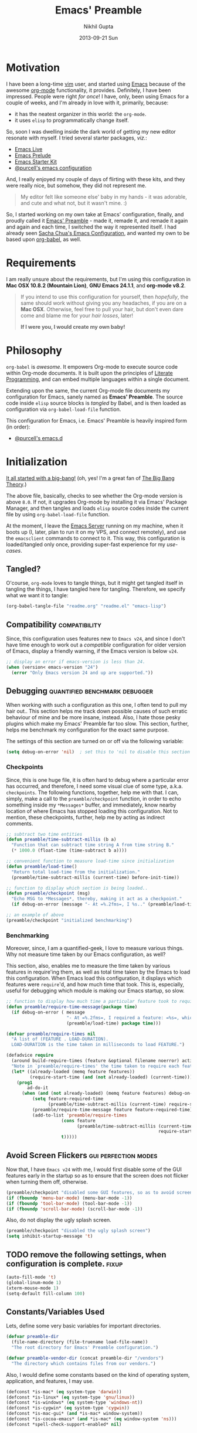#+TITLE: Emacs' Preamble
#+AUTHOR: Nikhil Gupta
#+EMAIL: me@nikhgupta.com
#+DATE: 2013-09-21 Sun
#+DESCRIPTION: Emacs' Preamble: Configuration for Emacs in a literal-programming (self-documenting) style.
#+KEYWORDS:    org babel emacs configuration
#+OPTIONS:     toc:3 todo:t html-style:nil
#+INFOJS_OPT: view:nil toc:nil ltoc:t mouse:underline buttons:0 path:http://orgmode.org/org-info.js
#+EXPORT_SELECT_TAGS: export
#+EXPORT_EXCLUDE_TAGS: noexport notangle
#+LINK_UP:
#+Link_HOME:
#+HTML_HEAD: <link rel="stylesheet" href="http://www.cs.berkeley.edu/~prmohan/emacs/highlight/styles/dark.css" />
#+HTML_HEAD: <script type="text/javascript" src="http://www.cs.berkeley.edu/~prmohan/emacs/highlight/highlight.pack.js"></script>
#+STARTUP: hideblocks

* Motivation
  I have been a long-time [[http://www.vim.org][vim]] user, and started using [[http://gnu.org/s/emacs][Emacs]] because of the awesome [[http://orgmode.org][org-mode]]
  functionality, it provides. Definitely, I have been impressed. People were right /for once/! I
  have, only, been using Emacs for a couple of weeks, and I'm already in love with it, primarily,
  because:
  - it has the neatest organizer in this world: the =org-mode=.
  - it uses =elisp= to programmatically change itself.

  So, soon I was dwelling inside the dark world of getting my new editor resonate with myself. I
  tried several starter packages, /viz./:
  - [[http://github.com/overtone/emacs-live][Emacs Live]]
  - [[http://github.com/bbatsov/prelude][Emacs Prelude]]
  - [[http://eschulte.github.io/emacs24-starter-kit/][Emacs Starter Kit]]
  - [[http://github.com/purcell/emacs.d][@purcell's emacs configuration]]

  And, I really enjoyed my couple of days of flirting with these kits, and they were really nice,
  but somehow, they did not represent me.

  #+BEGIN_QUOTE
  My editor felt like someone else' baby in my hands - it was adorable, and cute and what not, but
  it wasn't mine. :)
  #+END_QUOTE

  So, I started working on my own take at Emacs' configuration, finally, and proudly called it
  [[http://github.com/nikhgupta/preamble][Emacs' Preamble]] - made it, remade it, and remade it again and again and each time, I switched the
  way it represented itself. I had already seen [[http://dl.dropboxusercontent.com/u/3968124/sacha-emacs.html][Sacha Chua's Emacs Configuration]], and wanted my own
  to be based upon [[http://orgmode.org/worg/org-contrib/babel/][org-babel]], as well.

* Requirements
  I am really unsure about the requirements, but I'm using this configuration in *Mac OSX 10.8.2
  (Mountain Lion)*, *GNU Emacs 24.1.1*, and *org-mode v8.2*.

  #+BEGIN_QUOTE
  If you intend to use this configuration for yourself, then /hopefully/, the same should work
  without giving you any headaches, if you are on a *Mac OSX*. Otherwise, feel free to pull your
  hair, but don't even dare come and blame me for your /hair losses/, later!

  *If I were you, I would create my own baby!*
  #+END_QUOTE

* Philosophy
  =org-babel= is /awesome/. It empowers Org-mode to execute source code within Org-mode
  documents. It is built upon the principles of [[http://en.wikipedia.org/wiki/Literate_programming][Literate Programming]], and can embed multiple
  languages within a single document.

  Extending upon the same, the current Org-mode file documents my configuration for Emacs, sanely
  named as *Emacs' Preamble*. The source code inside =elisp= source blocks is /tangled/ by Babel,
  and is then loaded as configuration via =org-babel-load-file= function.

  This configuration for Emacs, i.e. Emacs' Preamble is heavily inspired form (in order):
  - [[https://github.com/purcell/emacs.d][@purcell's emacs.d]]

* Initialization
  [[file:init.el][It all started with a big-bang!]]
  (oh, yes! I'm a great fan of [[http://en.wikipedia.org/wiki/The_Big_Bang_Theory][The Big Bang Theory]].)

  The above file, basically, checks to see whether the Org-mode version is above =8.0=. If not, it
  upgrades Org-mode by installing it via Emacs' Package Manager, and then tangles and loads =elisp=
  source codes inside the current file by using =org-babel-load-file= function.

  At the moment, I leave the [[http://www.gnu.org/software/emacs/manual/html_node/emacs/Emacs-Server.html][Emacs Server]] running on my machine, when it boots up (I, later, plan to
  run it on my VPS, and connect remotely), and use the =emacsclient= commands to connect to it. This
  way, this configuration is loaded/tangled only once, providing super-fast experience for my
  /use-cases/.

** Tangled?
   O'course, =org-mode= loves to tangle things, but it might get tangled itself in tangling the
   things, I have tangled here for tangling. Therefore, we specify what we want it to tangle:
   #+BEGIN_SRC emacs-lisp
     (org-babel-tangle-file "readme.org" "readme.el" "emacs-lisp")
   #+END_SRC
** Compatibility                                              :compatibility:
   Since, this configuration uses features new to =Emacs v24=, and since I don't have time enough to
   work out a /compatible/ configuration for older version of Emacs, display a friendly warning, if
   the Emacs version is below =v24=.

   #+BEGIN_SRC emacs-lisp
     ;; display an error if emacs-version is less than 24.
     (when (version< emacs-version "24")
       (error "Only Emacs version 24 and up are supported."))
   #+END_SRC

** Debugging                                  :quantified:benchmark:debugger:
   When working with such a configuration as this one, I often tend to pull my hair out.. This
   section helps me track down possible causes of such erratic behaviour of mine and be more
   insane, instead. Also, I hate those pesky plugins which make my Emacs' Preamble far too
   slow. This section, further, helps me benchmark my configuration for the exact same purpose.

   The settings of this section are turned on or off via the following variable:

   #+BEGIN_SRC emacs-lisp
     (setq debug-on-error 'nil)  ; set this to 'nil to disable this section
   #+END_SRC

*** Checkpoints
    Since, this is one huge file, it is often hard to debug where a particular error has occurred,
    and therefore, I need some visual clue of some type, a.k.a. =checkpoints=. The following
    functions, together, help me with that. I can, simply, make a call to the =preamble/checkpoint=
    function, in order to echo something inside my =*Messages*= buffer, and immediately, know nearby
    location of where Emacs has stopped loading this configuration. Not to mention, these
    checkpoints, further, help me by acting as indirect comments.

    #+BEGIN_SRC emacs-lisp
      ;; subtract two time entities
      (defun preamble/time-subtract-millis (b a)
        "Function that can subtract time string A from time string B."
        (* 1000.0 (float-time (time-subtract b a))))

      ;; convenient function to measure load-time since initialization
      (defun preamble/load-time()
        "Return total load-time from the initialization."
        (preamble/time-subtract-millis (current-time) before-init-time))

      ;; function to display which section is being loaded..
      (defun preamble/checkpoint (msg)
        "Echo MSG to *Messages*, thereby, making it act as a checkpoint."
        (if debug-on-error (message "- At =%.2fms=, I %s.." (preamble/load-time) msg)))

      ;; an example of above
      (preamble/checkpoint "initialized benchmarking")
    #+END_SRC

*** Benchmarking
    Moreover, since, I am a quantified-geek, I love to measure various things. Why not measure time
    taken by our Emacs configuration, as well?

    This section, also, enables me to measure the time taken by various features in require'ing
    them, as well as total time taken by the Emacs to load this configuration. When Emacs load this
    configuration, it displays which features were =require='d, and how much time that took. This
    is, especially, useful for debugging which module is making our Emacs startup, so slow.

    #+BEGIN_SRC emacs-lisp
      ;; function to display how much time a particular feature took to require..
      (defun preamble/require-time-message(package time)
        (if debug-on-error ( message
                             "- At =%.2fms=, I required a feature: =%s=, which took me =%0.2fms=."
                             (preamble/load-time) package time)))

      (defvar preamble/require-times nil
        "A list of (FEATURE . LOAD-DURATION).
        LOAD-DURATION is the time taken in milliseconds to load FEATURE.")

      (defadvice require
        (around build-require-times (feature &optional filename noerror) activate)
        "Note in `preamble/require-times' the time taken to require each feature."
        (let* ((already-loaded (memq feature features))
               (require-start-time (and (not already-loaded) (current-time))))
          (prog1
              ad-do-it
            (when (and (not already-loaded) (memq feature features) debug-on-error)
                (setq feature-required-time
                      (preamble/time-subtract-millis (current-time) require-start-time))
                (preamble/require-time-message feature feature-required-time)
                (add-to-list 'preamble/require-times
                           (cons feature
                                 (preamble/time-subtract-millis (current-time)
                                                                require-start-time))
                           t)))))
    #+END_SRC

** Avoid Screen Flickers                               :gui:perfection:modes:
   Now that, I have =Emacs v24= with me, I would first disable some of the GUI features early in
   the startup so as to ensure that the screen does not flicker when turning them off, otherwise.

   #+BEGIN_SRC emacs-lisp
     (preamble/checkpoint "disabled some GUI features, so as to avoid screen-flickering")
     (if (fboundp 'menu-bar-mode) (menu-bar-mode -1))
     (if (fboundp 'tool-bar-mode) (tool-bar-mode -1))
     (if (fboundp 'scroll-bar-mode) (scroll-bar-mode -1))
   #+END_SRC

   Also, do not display the ugly splash screen.

   #+BEGIN_SRC emacs-lisp
     (preamble/checkpoint "disabled the ugly splash screen")
     (setq inhibit-startup-message 't)
   #+END_SRC

** TODO remove the following settings, when configuration is complete. :fixup:

   #+BEGIN_SRC emacs-lisp
     (auto-fill-mode 't)
     (global-linum-mode 1)
     (xterm-mouse-mode 1)
     (setq-default fill-column 100)
   #+END_SRC

** Constants/Variables Used
   Lets, define some very basic variables for important directories.

   #+BEGIN_SRC emacs-lisp
     (defvar preamble-dir
       (file-name-directory (file-truename load-file-name))
       "The root directory for Emacs' Preamble configuration.")

     (defvar preamble-vendor-dir (concat preamble-dir "/vendors")
       "The directory which contains files from our vendors.")
   #+END_SRC

   Also, I would define some constants based on the kind of operating system, application, and
   features, I may use.

   #+BEGIN_SRC emacs-lisp
     (defconst *is-mac* (eq system-type 'darwin))
     (defconst *is-linux* (eq system-type 'gnu/linux))
     (defconst *is-windows* (eq system-type 'windows-nt))
     (defconst *is-cygwin* (eq system-type 'cygwin))
     (defconst *is-mac-gui* (and *is-mac* window-system))
     (defconst *is-cocoa-emacs* (and *is-mac* (eq window-system 'ns)))
     (defconst *spell-check-support-enabled* nil)
   #+END_SRC

** =eval-after-load= easily                                          :tricks:
   We define a macro named =after=, which evaluates the given =elisp= statements, after a
   particular Emacs' =feature= has been loaded.

   #+BEGIN_SRC emacs-lisp
     (preamble/checkpoint "overloaded =eval-after-load= function")
     (defmacro after (feature &rest body)
       "After FEATURE is loaded, evaluate BODY."
       (declare (indent defun))
       `(eval-after-load ,feature
         '(progn ,@body)))
   #+END_SRC

** Load Path                                               :functions:tricks:
   Next, we add some functions which load =*.el= files and subdirectories inside a given directory
   to the =load-path=. We use these functions to add some files/dirs to the =load-path=, as
   required.

   #+BEGIN_SRC emacs-lisp
     (defun preamble/load-all-elisp-files (dir)
       "Load all Elisp files inside DIR."
       (mapc 'load (directory-files dir 't "^[^#].*el$")))

     (defun preamble/add-subfolders-to-load-path (parent-dir)
      "Add all level PARENT-DIR subdirs to the `load-path'."
      (dolist (f (directory-files parent-dir))
        (let ((name (expand-file-name f parent-dir)))
          (when (and (file-directory-p name)
                     (not (equal f ".."))
                     (not (equal f ".")))
            (add-to-list 'load-path name)
            (preamble/add-subfolders-to-load-path name)))))

     (preamble/checkpoint "added subdirectories of =./vendors= to =load-path=")
     (preamble/add-subfolders-to-load-path preamble-vendor-dir)
   #+END_SRC

** Custom File
   Emacs uses a /custom file/ to store changes done via [[http://www.gnu.org/software/emacs/manual/html_node/emacs/Easy-Customization.html][Emacs' Easy Customization]] method. We are,
   simply, setting it up below, so that all the custom configuration exists in a separate file.

   #+BEGIN_SRC emacs-lisp
     (preamble/checkpoint "set up location for custom file")
     (setq custom-file (expand-file-name "custom.el" preamble-dir))
     (load custom-file)
   #+END_SRC

** Custom Functions
   #+BEGIN_SRC emacs-lisp
     (defun preamble/eval-after-init (form)
       "Add `(lambda () FORM)' to `after-init-hook'.
       If Emacs has already finished initialization, also eval FORM immediately."
       (let ((func (list 'lambda nil form)))
         (add-hook 'after-init-hook func)
         (when after-init-time
           (eval form))))
   #+END_SRC
** General Behaviour
   This section sets up generic behaviour for Emacs' Preamble.

   #+BEGIN_SRC emacs-lisp
     (preamble/checkpoint "gave directions to require [[http://common-lisp.net][Common Lisp]]")
     (eval-when-compile (require 'cl))

     (preamble/checkpoint "set support for UTF8 encoding")
     (setq locale-coding-system 'utf-8)
     (set-terminal-coding-system 'utf-8)
     (set-keyboard-coding-system 'utf-8)
     (set-selection-coding-system 'utf-8)
     (prefer-coding-system 'utf-8)

     (preamble/checkpoint "reduced the frequency of garbage collection")
     ; new: 50MB, default: 0.76MB
     (setq gc-cons-threshold 50000000)

     (setq preamble/bookmark-file
       (expand-file-name ".bookmarks.el" user-emacs-directory))

     (preamble/checkpoint "ensured that file changes from disk are auto-restored")
     (global-auto-revert-mode 1)   ; restore changes from disk in buffer
     (setq global-auto-revert-non-file-buffers t
           auto-revert-verbose nil)

     (preamble/checkpoint "configured general behaviour of Emacs' Preamble")
     (setq-default
       buffers-menu-max-size 30    ; max num of entries in Buffers menu
       compilation-scroll-output t ; scroll down to always show last line of output
       make-backup-files nil       ; do not make backups for files
       mouse-yank-at-point t       ; mouse yank at point instead of at click
       save-interprogram-paste-before-kill t   ; save clipboard strings into kill ring before replacing them
       scroll-preserve-screen-position 'always ; point always keeps its position when scrolling
       set-mark-command-repeat-pop t           ; repeating C-SPC after popping mark pops it again
       grep-scroll-output t
       grep-highlight-matches t
       bookmark-default-file preamble/bookmark-file ; default bookmark file
       ediff-split-window-function 'split-window-horizontally
       ediff-window-setup-function 'ediff-setup-windows-plain)

     (fset 'yes-or-no-p 'y-or-n-p)
   #+END_SRC

* Packages
  OK, so I am using the default [[http://www.emacswiki.org/emacs/ELPA][Package Manager]] that is shipped with Emacs 24 to load my packages
  (anything else, does not make sense, anyways). However, I must, first, tell it to use more sources
  to search for a required package (a.k.a. =yum=):

** Repositories
   I am using [[http://www.emacswiki.org/emacs-en/Marmalade][Marmalade]], [[http://www.emacswiki.org/emacs-en/MELPA][MELPA]], & [[http://orgmode.org/elpa.html][Org ELPA]] repositories, for my purposes.

   #+BEGIN_SRC emacs-lisp
     (preamble/checkpoint "added more repositories to Emacs' Package Manager")

     (require 'package)
     (setq package-archives
       '(("marmalade" . "http://marmalade-repo.org/packages/")
         ("org"       . "http://orgmode.org/elpa/")
         ("melpa"     . "http://melpa.milkbox.net/packages/")))

     (package-initialize)
   #+END_SRC

** On Demand Installation                                  :functions:tricks:
   I have added some convenient functions to install a package, only when it is explicitely told to
   do so, which means that instead of writing a list of our packages (that need to be installed and
   checked on every run of Emacs) in this section, we are now able to =install= them right along
   with the rest of their configuration. This is called *On Demand Installation* of the packages.

   #+BEGIN_SRC emacs-lisp
     ;; on-demand installation of a package
     (defun preamble/require-package (package &optional min-version no-refresh)
       "Install given PACKAGE, optionally requiring MIN-VERSION.
       If NO-REFRESH is non-nil, the available package lists will not be
       re-downloaded in order to locate PACKAGE."
       (if (package-installed-p package min-version)
           t
         (if (or (assoc package package-archive-contents) no-refresh)
             (package-install package)
           (progn
             (package-refresh-contents)
             (preamble/require-package package min-version t)))))

     ;; on-demand installation of multiple packages
     (defun preamble/require-packages(packages-list)
       "Install packages from a given PACKAGES-LIST, using `preamble-require-package' function."
       (mapc #'preamble/require-package packages-list))
   #+END_SRC

* User Interface

  #+BEGIN_QUOTE
  An editor can only improve my efficiency, if it pleases my eyes.
  --- [[http://github.com/nikhgupta][Nikhil Gupta]]
  #+END_QUOTE

  This is true, since I work for almost 12-16 hours on my computer, with almost 70% time either in
  my Shell or in my Editor, and hence, these two things need to be so adorable, and so damn
  impressive, that I would never want to leave them alone.

** Themes                                          :themes:functions:package:
   Firstly, lets add some themes to Emacs' Preamble - that way, things should get a major overhaul
   and already, help us through half the work of making it look pretty.

   #+BEGIN_SRC emacs-lisp
     (preamble/checkpoint "installed some themes /(duh! dunno, was that even required?)/")
     (preamble/require-packages '( zenburn-theme noctilux-theme sublime-themes
                                   color-theme-sanityinc-solarized color-theme-sanityinc-tomorrow ))

     ;; quick access for some themes, I use often.
     (defun light() "Activate a light color theme."
       (interactive) (color-theme-sanityinc-solarized-light))
     (defun dark() "Activate a dark color theme."
       (interactive) (color-theme-sanityinc-solarized-dark))
     (defun eighties() "Activate an 80's theme."
       (interactive) (color-theme-sanityinc-tomorrow-eighties))

     ;; ensures that themes will be applied even if they have not been customized
     (defun preamble/reapply-themes ()
       "Forcibly load the themes listed in `custom-enabled-themes'."
       (dolist (theme custom-enabled-themes)
         (unless (custom-theme-p theme) (load-theme theme)))
       (custom-set-variables `(custom-enabled-themes (quote ,custom-enabled-themes))))

     ;; lets run the above function after Emacs has loaded this configuration.
     (add-hook 'after-init-hook 'preamble/reapply-themes)

     (preamble/checkpoint "set up a default theme")
     (setq-default custom-enabled-themes '(sanityinc-tomorrow-eighties))
   #+END_SRC

** Appearance                                               :modes:functions:
   I have defined some modes and settings below, that directly have an effect on the appearance of
   Emacs' Preamble. O'course, this is as per my taste, and bound to change like seasons on this
   earth.

   At the moment, =line numbers= and =column numbers= are displayed, as I really find them very
   useful. Moreover, =trailing-whitespace= is highlighted, =cursor= blinks, =continuation lines=
   are displayed, and so on..

   #+BEGIN_SRC emacs-lisp
     (preamble/checkpoint "configured Emacs' Preamble for better appearance")
     (global-linum-mode 1)           ; display line numbers
     (column-number-mode 1)          ; display column number in mode line

     ;; other configuration
     (setq-default
      blink-cursor-delay 0        ; seconds after which cursor starts to blink
      blink-cursor-interval 0.4   ; length of cursor blink interval
      line-spacing 0.2            ; space to put between lines
      tooltip-delay 1.5           ; seconds to wait before displaying tooltip
      visible-bell t              ; try to flash the frame to represent bell
      truncate-lines nil          ; display continuation lines
      truncate-partial-width-windows nil)

     ;; function to adjust opacity of the current frame by some value
     (defun preamble/adjust-opacity (frame incr)
       (let* ((oldalpha (or (frame-parameter frame 'alpha) 100))
              (newalpha (+ incr oldalpha)))
         (when (and (<= frame-alpha-lower-limit newalpha) (>= 100 newalpha))
           (modify-frame-parameters frame (list (cons 'alpha newalpha))))))
   #+END_SRC

*** WhiteSpace
    I despise =whitespace=, esp. the freaky trailing ones. So, I explicitely set them to be visible,
    and automatically remove them when buffer is saved. However, I would not like to see =trailing
    whitespace= in SQLi, inf-ruby, etc.

    #+BEGIN_SRC emacs-lisp
      (preamble/checkpoint "configured whitespace related settings")
      (setq show-trailing-whitespace 't)

      ;; delete trailing whitespace when buffer is saved
      (add-hook 'before-save-hook 'delete-trailing-whitespace)

      ;; do not show trailing whitespace in some modes
      (dolist (hook '(term-mode-hook comint-mode-hook compilation-mode-hook))
        (add-hook hook (lambda () (setq show-trailing-whitespace nil))))
    #+END_SRC

*** Fonts
    I am, often, working on multiple monitors, and need to increase/reduce size of my fonts. For
    that particular purpose, I have defined the following functions to increase/reduce the font
    sizes, as per my needs.

    #+BEGIN_SRC emacs-lisp
      (defun preamble/font-name-replace-size (font-name new-size)
        (let ((parts (split-string font-name "-")))
          (setcar (nthcdr 7 parts) (format "%d" new-size))
          (mapconcat 'identity parts "-")))

      (defun preamble/increment-default-font-height (delta)
        "Adjust the default font height by DELTA on every frame.
      Emacs will keep the pixel size of the frame approximately the
      same.  DELTA should be a multiple of 10, to match the units used
      by the :height face attribute."
        (let* ((new-height (+ (face-attribute 'default :height) delta))
               (new-point-height (/ new-height 10)))
          (dolist (f (frame-list))
            (with-selected-frame f
              ;; Latest 'set-frame-font supports a "frames" arg, but
              ;; we cater to Emacs 23 by looping instead.
              (set-frame-font (preamble/font-name-replace-size
                               (face-font 'default)
                               new-point-height)
                              t)))
          (set-face-attribute 'default nil :height new-height)
          (message "default font size is now %d" new-point-height)))

      (defun preamble/increase-default-font-height ()
        (interactive)
        (preamble/increment-default-font-height 10))

      (defun preamble/decrease-default-font-height ()
        (interactive)
        (preamble/increment-default-font-height -10))
    #+END_SRC

** Frame and Windows
   Frames in Emacs are, basically, today's world concept of *Windows*, i.e. an Emacs' frame is in
   naive terms the application window for Emacs. It can either be created inside Terminal by calling
   =emacsclient -t=, or as a GUI application by calling =emacsclient -c=. The code given below
   defines general settings for such a frame:

   #+BEGIN_SRC emacs-lisp
     (preamble/checkpoint "ensured that condensed file name is shown as frame's title..")
     (setq frame-title-format
       '((:eval (if (buffer-file-name)
         (abbreviate-file-name (buffer-file-name)) "%b"))))

     (preamble/checkpoint "ensured that Emacs' Preamble is started maximized..")
     (custom-set-variables '(initial-frame-alist
       (quote ((fullscreen . maximized)))))
   #+END_SRC

*** Hooks                                                             :hooks:
    Since, I use both the GUI as well as the Terminal version of Emacs, depending upon the task at
    hand, I have set up two different hooks that are binded to the =after-make-frame-functions=
    hook. Furthermore, one of these hooks pertains to the GUI version, while the other one pertains
    to the Terminal version of Emacs. These hooks are run when a new frame is created by Emacs.

    #+BEGIN_SRC emacs-lisp
      (defvar preamble/after-make-console-frame-hooks '()
        "Hooks to run after creating a new TTY frame")
      (defvar preamble/after-make-window-system-frame-hooks '()
        "Hooks to run after creating a new window-system frame")

      (defun preamble/run-after-make-frame-hooks (frame)
        "Run configured hooks in response to the newly-created FRAME.
      Selectively runs either `preamble/after-make-console-frame-hooks' or
      `preamble/after-make-window-system-frame-hooks'"
        (with-selected-frame frame
          (run-hooks (if window-system
                         'preamble/after-make-window-system-frame-hooks
                       'preamble/after-make-console-frame-hooks))))

      (add-hook 'after-make-frame-functions 'preamble/run-after-make-frame-hooks)
    #+END_SRC

*** Terminal Frames                                               :tty:hooks:
    When making new Terminal, i.e. =tty= frames in Emacs, I want to ensure that I am able to use
    mouse there, as well as paste by clicking mouse middle button.

    #+BEGIN_SRC emacs-lisp
      (add-hook 'preamble/after-make-console-frame-hooks
        (lambda ()
          (preamble/checkpoint "enabled mouse support in terminal session..")
          (xterm-mouse-mode 1)
          (when (fboundp 'mwheel-install) (mwheel-install))))
    #+END_SRC

*** GUI Frames                                                          :gui:
    When making new GUI frames in Emacs, I want to disable certain GUI features, as well as add some
    customizations pertaining to the Emacs GUI.

    #+BEGIN_SRC emacs-lisp
      (preamble/checkpoint "suppressed some GUI features, I really hated..")
      (setq use-file-dialog 'nil) ; use mini-buffer for file dialogs
      (setq use-dialog-box  'nil) ; use mini-buffer for everythin' else..
      (eval '(setq inhibit-startup-echo-area-message "nikhgupta"))

      ;; show an indicator in left fringe for lines not in buffer
      (setq indicate-empty-lines t)
    #+END_SRC

*** Windows                                                   :modes:package:
    Switching windows, when more than 2 of them are open, with =C-x o= is a real pain in the fingers
    and eyes, therefore, I make use of the really nice [[http://github.com/dimitri/switch-window][switch-window]] package, as well as the
    =winner-mode= built-in Emacs. Winner Mode allows us to /undo/ (and /redo/) changes in the window
    configuration with the key commands =C-c left=, and =C-c right= (which, is pretty neat!)

    #+BEGIN_SRC emacs-lisp
      (preamble/checkpoint "activated Winner Mode..")
      (when (fboundp 'winner-mode) (winner-mode 1))

      (preamble/checkpoint "configured `switch-window' package..")
      (preamble/require-package 'switch-window)
      (require 'switch-window)

      ;; we must bind the "C-x o" key appropriately, now.
      (setq switch-window-shortcut-style 'quail)
    #+END_SRC

    Define a really handy function to quickly split the current window to open the most recent
    buffer.
    #+BEGIN_SRC emacs-lisp
      ;; Borrowed from http://postmomentum.ch/blog/201304/blog-on-emacs
      (defun preamble/split-window()
        "Split the window to see the most recent buffer in the other window.
      Call a second time to restore the original window configuration."
        (interactive)
        (if (eq last-command 'preamble/split-window)
            (progn
              (jump-to-register :preamble/split-window)
              (setq this-command 'preamble/unsplit-window))
          (window-configuration-to-register :preamble/split-window)
          (switch-to-buffer-other-window nil)))
    #+END_SRC

* Modules

  Modules are, basically, inventions of my own - o'course, nothin' can be really original these
  days - and, define small pieces of related code on a special behaviour, mode or feature of
  Emacs. Some of the *modules* may require a package, other ones may require more than one packages
  that group together to provide a unique combination of functionality, while others may just
  enhance configuration for some built-in Emacs' features.

  #+BEGIN_QUOTE
  Moreover, modules are also divided according to their parent feature set, i.e. to say whether they
  are used for =programming= or for =editing= purposes, etc. Such modules can be found in the
  respective sections under the heading: *Related Modules*.
  #+END_QUOTE

** New Features                                                                            :package:
   The following modules add some new feature to Emacs' Preamble, which are non-existent in the
   default GNU Emacs.

*** [[http://github.com/flycheck/flycheck][FlyCheck]]
    Flycheck is a modern on-the-fly syntax-checker for GNU Emacs, which selects syntax-checkers
    based on the major mode of the current buffer.

    #+BEGIN_SRC emacs-lisp
      (preamble/checkpoint "configured `flycheck' package..")
      (preamble/require-package 'flycheck)
      (add-hook 'after-init-hook 'global-flycheck-mode)
    #+END_SRC

*** [[http://www.emacswiki.org/emacs/AutoComplete][AutoComplete]]
    AutoComplete is an excellent auto-completion feature with popup menu for quick selection. It can
    complete words at the point from a number of different sources, and includes fuzzy-matching,
    in-built.

    I have, first, setup *AutoComplete* as the default completion function, by hooking it inside
    =auto-complete-mode=.

    #+BEGIN_SRC emacs-lisp
      (preamble/checkpoint "configured `auto-complete' package..")
      (preamble/require-package 'auto-complete)
      (require 'auto-complete-config)

      (defun preamble/auto-complete-at-point ()
        "Use AutoComplete to provide completion at the current point."
        (when (and (not (minibufferp))
                   (fboundp 'auto-complete-mode)
                   auto-complete-mode)
          (auto-complete)))

      ;; hook AC into completion-at-point
      (defun preamble/set-auto-complete-as-completion-at-point-function ()
        "Set AutoComplete as Completion-At-Point function."
        (add-to-list 'completion-at-point-functions 'preamble/auto-complete-at-point))

      (add-hook 'auto-complete-mode-hook
        'preamble/set-auto-complete-as-completion-at-point-function)
    #+END_SRC

    Next, I want to customize the behavior of *AutoComplete* to match my workflow, and have setup
    =TAB= key to trigger completions.

    #+BEGIN_SRC emacs-lisp
      (after 'auto-complete
        (global-auto-complete-mode t)       ; enable auto-complete mode globally
        (setq ac-expand-on-auto-complete t) ; auto-complete whole match on TAB
        (setq ac-auto-start 3)              ; enable auto-complete after 3 chars
        (setq ac-dwim nil)                  ; to get pop-ups with docs even if a
                                            ; word is uniquely completed

        ;; use Emacs' built-in TAB completion hooks to trigger AC (Emacs >= 23.2)
        (setq tab-always-indent 'complete)  ;; use 't when auto-complete is disabled
        (add-to-list 'completion-styles 'initials t))
    #+END_SRC

    Also, exclude very large buffers to interfere with AutoComplete, as this can slow down
    AutoComplete significantly.

    #+BEGIN_SRC emacs-lisp
      (defun preamble/dabbrev-friend-buffer (other-buffer)
        "Set OTHER-BUFFER as known to `dabbrev' only if its smaller than a given size."
        (< (buffer-size other-buffer) (* 1 1024 1024)))

      (after 'auto-complete
        (setq dabbrev-friend-buffer-function 'preamble/dabbrev-friend-buffer))
    #+END_SRC

    Finally, define some sources for AutoComplete, and setup some modes to use AutoComplete, by
    default.

    #+BEGIN_SRC emacs-lisp
      (after 'auto-complete
        ;; define sources for auto-completion
        (set-default 'ac-sources '( ac-source-imenu ac-source-dictionary
                                    ac-source-words-in-buffer
                                    ac-source-words-in-same-mode-buffers
                                    ac-source-words-in-all-buffer))

        ;; add various modes to auto-complete
        (dolist (mode '(magit-log-edit-mode log-edit-mode org-mode
                        text-mode haml-mode ruby-mode sass-mode yaml-mode
                        csv-mode espresso-mode haskell-mode html-mode
                        nxml-mode sh-mode smarty-mode clojure-mode
                        lisp-mode textile-mode markdown-mode tuareg-mode
                        js3-mode css-mode less-css-mode sql-mode
                        ielm-mode))
          (add-to-list 'ac-modes mode)))
    #+END_SRC

*** [[https://github.com/purcell/mmm-mode][Multiple Major Modes]] (mmm-mode)
    MMM Mode is a minor mode for Emacs that allows Multiple Major Modes to coexist in one buffer. It
    is well-suited to editing:
    - Preprocessed code, e.g. server-side Ruby, Perl or PHP embedded in HTML
    - Code generating code, such as HTML output by CGI scripts
    - Embedded code, such as Javascript in HTML
    - Literate programming: code interspersed with documentation, e.g. Noweb

    #+BEGIN_SRC emacs-lisp
      (preamble/checkpoint "configured `mmm-mode' package..")
      (preamble/require-package 'mmm-mode)
      (require 'mmm-auto)
      (setq mmm-global-mode 't) ;'buffers-with-submode-classes)
      (setq mmm-submode-decoration-level 2)

      ;; css embedding in html
      (after 'mmm-vars
            (mmm-add-group
             'html-css
             '((css-cdata
                :submode css-mode
                :face mmm-code-submode-face
                :front "<style[^>]*>[ \t\n]*\\(//\\)?<!\\[CDATA\\[[ \t]*\n?"
                :back "[ \t]*\\(//\\)?]]>[ \t\n]*</style>"
                :insert ((?j js-tag nil @ "<style type=\"text/css\">"
                             @ "\n" _ "\n" @ "</script>" @)))
               (css
                :submode css-mode
                :face mmm-code-submode-face
                :front "<style[^>]*>[ \t]*\n?"
                :back "[ \t]*</style>"
                :insert ((?j js-tag nil @ "<style type=\"text/css\">"
                             @ "\n" _ "\n" @ "</style>" @)))
               (css-inline
                :submode css-mode
                :face mmm-code-submode-face
                :front "style=\""
                :back "\"")))
            (dolist (mode (list 'html-mode 'nxml-mode))
              (mmm-add-mode-ext-class mode "\\.r?html\\(\\.erb\\)?\\'" 'html-css)))
    #+END_SRC

*** TODO activating =mmm-mode= gives error
    Error occurred is: =Can't preview LaTex fragment in a non-file buffer=
*** TODO Implement some =mmm= modes by taking help from [[https://github.com/purcell/mmm-mode/blob/master/mmm-sample.el][samples]].
*** [[http://www.emacswiki.org/emacs/DiminishedModes][Diminished Modes]]
    Diminished modes is an internal feature, which lets us fight mode-line clutter by diminishing
    (removing or abbreviating) minor mode indicators in there.

    #+BEGIN_SRC emacs-lisp
      (preamble/checkpoint "configured Diminished Modes..")
      (preamble/require-package 'diminish)
    #+END_SRC

*** [[https://github.com/alpaker/Fill-Column-Indicator][Fill Column Indicator]]
    #+BEGIN_QUOTE
      Many modern editors and IDEs can graphically indicate the location of the fill column by
      drawing a thin line (in design parlance, a "rule") down the length of the editing
      window. Fill-column-indicator implements this facility in Emacs.
    #+END_QUOTE

    #+BEGIN_SRC emacs-lisp
      (preamble/checkpoint "configured Fill Column Indicator..")
      (preamble/require-package 'fill-column-indicator)
      (after 'fill-column-indicator
        (setq fci-rule-width 10)
        (setq fci-rule-character ?❚)
      ; (setq fci-rule-character-color "#999999")
        (setq fci-dash-pattern 1.00))

      (defun preamble/fci-mode-settings()
        (turn-on-fci-mode)
        (when show-trailing-whitespace
          (set (make-local-variable 'whitespace-style) '(face trailing))
          (whitespace-mode 1)))

      (add-hook 'prog-mode-hook 'preamble/fci-mode-settings)
      (add-hook 'org-mode-hook  'preamble/fci-mode-settings)

      (defun preamble/fci-enabled-p ()
        (and (boundp 'fci-mode) fci-mode))

      (defvar preamble/fci-mode-suppressed nil)
      (defadvice popup-create (before suppress-fci-mode activate)
        "Suspend fci-mode while popups are visible"
        (let ((fci-enabled (preamble/fci-enabled-p)))
          (when fci-enabled
            (set (make-local-variable 'preamble/fci-mode-suppressed) fci-enabled)
            (turn-off-fci-mode))))
      (defadvice popup-delete (after restore-fci-mode activate)
        "Restore fci-mode when all popups have closed"
        (when (and preamble/fci-mode-suppressed
                   (null popup-instances))
          (setq preamble/fci-mode-suppressed nil)
          (turn-on-fci-mode)))

      ;; Regenerate fci-mode line images after switching themes
      (defadvice enable-theme (after recompute-fci-face activate)
        (dolist (buffer (buffer-list))
          (with-current-buffer buffer
            (when (preamble/fci-enabled-p)
              (turn-on-fci-mode)))))

    #+END_SRC

*** [[https://github.com/Wilfred/ag.el][The Silver Searcher]]
    [[https://github.com/ggreer/the_silver_searcher][The Silver Searcher]] (=ag=) is an awesome utility, somewhat like =ack=, but faster. This module
    allows me to use the power of =ag= inside Emacs' Preamble.
    #+BEGIN_SRC emacs-lisp
      (when (executable-find "ag")
        (preamble/require-packages '(ag wgrep-ag))
        (setq-default ag-highlight-search t))
    #+END_SRC

** Feature Enhancements                                    :enhanced:package:
    The following modules, simply, improve upon a given feature in GNU Emacs, in order to, provide a
    more awesome experience inside Emacs' Preamble.
*** [[http://www.emacswiki.org/emacs/Dired][Dired Mode]]

    #+BEGIN_QUOTE
      [[http://www.emacswiki.org/emacs/DiredPlus][Dired+]] is /awesome/, well.. not, initially.
    #+END_QUOTE

    [[http://www.emacswiki.org/emacs/DiredPlus][Dired+]] extends functionalities provided by standard GNU Emacs libraries =dired.el=,
    =dired-aux.el=, and =dired-x.el=. The standard functions are all available, plus many more.

    *Dired+* enhances our file-exploring experience.

    #+BEGIN_SRC emacs-lisp
      (preamble/checkpoint "configured Dired and DiredPlus..")
      (preamble/require-package 'dired+)

      (setq diredp-hide-details-initially-flag nil)
      (setq global-dired-hide-details-mode -1)

      (after 'dired
        (require 'dired+)
        (setq dired-recursive-deletes 'top)
        (define-key dired-mode-map [mouse-2] 'dired-find-file))
    #+END_SRC

*** [[http://www.emacswiki.org/emacs/IbufferMode][iBuffer Mode]]

    [[https://github.com/purcell/ibuffer-vc][ibuffer-vc]] adds functionality to Emacs' =ibuffer-mode= for grouping buffers by their parent VC
    (version-control) root directory, and for displaying and/or sorting by the VC status of listed
    files.

    This is to say that, my =iBuffer= will, now, show me different groups of buffers based on the
    =git= repository status. /Pretty Awesome!/

    First, lets make sure that the buffers are grouped according to version control system, they are
    in, then by filename or process name.

    #+BEGIN_SRC emacs-lisp
      (preamble/checkpoint "configured `ibuffer' with `ibuffer-vc' package...")
      (preamble/require-package 'ibuffer-vc)
      (after 'ibuffer (require 'ibuffer-vc))

      (defun preamble/ibuffer-set-up-preferred-filters ()
        "Sort ibuffers according to Version Control or Filename or Process."
        (ibuffer-vc-set-filter-groups-by-vc-root)
        (unless (eq ibuffer-sorting-mode 'filename/process)
          (ibuffer-do-sort-by-filename/process)))

      (add-hook 'ibuffer-hook 'preamble/ibuffer-set-up-preferred-filters)
    #+END_SRC

    Now, the default display of =dired= command is a bit non-resonating with what my eyes want to
    see, and therefore, lets change the configuration of =ibuffer= to suit my pair of eyes.

    #+BEGIN_SRC emacs-lisp
      (after 'ibuffer
        ;; use human readable size column instead of original one
        (define-ibuffer-column size-h
          (:name "Size" :inline t)
          (cond
           ((> (buffer-size) 1000000) (format "%7.1fM" (/ (buffer-size) 1000000.0)))
           ((> (buffer-size) 1000) (format "%7.1fk" (/ (buffer-size) 1000.0)))
           (t (format "%8d" (buffer-size))))))

      ;; modify the default ibuffer-formats
      (setq ibuffer-formats
            '((mark modified read-only vc-status-mini " "
                    (name 18 18 :left :elide)
                    " "
                    (size-h 9 -1 :right)
                    " "
                    (mode 16 16 :left :elide)
                    " "
                    (vc-status 16 16 :left)
                    " "
                    filename-and-process)))

      (setq ibuffer-filter-group-name-face 'font-lock-doc-face)
    #+END_SRC

*** [[http://www.emacswiki.org/emacs/InteractivelyDoThings][IDO Mode]] and [[http://www.emacswiki.org/emacs/Smex][Smex]]

    IDO mode is, simply, amazin'! It lets us do things interactively with buffers and files. When
    combined with [[https://github.com/technomancy/ido-ubiquitous][IDO Ubiquitous]] and [[https://github.com/nonsequitur/smex][Smex]], it creates a powerful combination of fuzzy-file searching
    and the same power is available for executings commands, as well as a heap of other places.

    #+BEGIN_SRC emacs-lisp
      (preamble/checkpoint "configured IDO Mode along with Smex..")
      (preamble/require-packages '( smex idomenu ido-ubiquitous))

      ;; suppress warnings from ido-ubiquitous
      (defvar predicate 'nil)
      (defvar inherit-input-method 'nil)
      (defvar ido-cur-item 'nil)
      (defvar ido-default-item 'nil)
      (defvar ido-cur-list 'nil)

      (ido-mode 't)                            ;; enable ido mode
      (ido-everywhere 't)                      ;; use ido-mode wherever possible
      (ido-ubiquitous-mode 't)                 ;; enable ido-ubiquitous
      (setq ido-enable-flex-matching 't)       ;; enable fuzzy search
      (setq ido-use-filename-at-point 'nil)    ;; look for filename at point
      (setq ido-use-virtual-buffers 't)        ;; allow me to open closed buffers, even

      ;; switch to merged work directories during file input when no match is found
      (setq ido-auto-merge-work-directories-length 0)
      ;; allow the same buffer to be open in different frames
      (setq ido-default-buffer-method 'selected-window)

      (defun preamble/ido-choose-from-recentf ()
        "Use ido to select a recently opened file from the `recentf-list'."
        (interactive)
        (if (and ido-use-virtual-buffers (fboundp 'ido-toggle-virtual-buffers))
          (ido-switch-buffer)
          (find-file (ido-completing-read "Open file: " recentf-list nil t))))
    #+END_SRC

*** [[http://www.emacswiki.org/emacs/UndoTree][UndoTree]]
    UndoTree is amazin'. It visually describes your change history for the current buffer in a nice
    ascii-tree like structure. From there, it is trivially easy to view your changes, and easily
    undo/redo according to Emacs' undo structure.

    #+BEGIN_SRC emacs-lisp
      (preamble/checkpoint "configured `undo-tree' package..")
      (preamble/require-package 'undo-tree)
      (global-undo-tree-mode 1)
      (diminish 'undo-tree-mode)
    #+END_SRC
** In-built Features                                                :ehanced:
   The following modules configure a built-in feature, so as to suite to my personal taste.
*** [[http://www.emacswiki.org/emacs/IncrementalSearch][Incremental Search]]
    =isearch= is the Incremental Search feature of Emacs, and while it is really nice on its own, it
    may need some basic extensions and features related to it.

    Lets, add a function to automatically search for the current word in the buffer.
    #+BEGIN_SRC emacs-lisp
      (preamble/checkpoint "Adding extra functions for `isearch' package..")

      ;; Search back/forth for the symbol at point
      ;; See http://www.emacswiki.org/emacs/SearchAtPoint
      (defun preamble/isearch-yank-symbol ()
        "*Put symbol at current point into search string."
        (interactive)
        (let ((sym (symbol-at-point)))
          (if sym
              (progn
                (setq isearch-regexp t
                      isearch-string (concat "\\_<" (regexp-quote (symbol-name sym)) "\\_>")
                      isearch-message (mapconcat 'isearch-text-char-description isearch-string "")
                      isearch-yank-flag t))
            (ding)))
        (isearch-search-and-update))
    #+END_SRC

    Lets, also, add a function to zap (kill till) the first match of the current search string.
    #+BEGIN_SRC emacs-lisp
      ;; http://www.emacswiki.org/emacs/ZapToISearch
      (defun zap-to-isearch (rbeg rend)
        "Kill the region between the mark and the closest portion of
      the isearch match string. The behaviour is meant to be analogous
      to zap-to-char; let's call it zap-to-isearch. The deleted region
      does not include the isearch word. This is meant to be bound only
      in isearch mode.  The point of this function is that oftentimes
      you want to delete some portion of text, one end of which happens
      to be an active isearch word. The observation to make is that if
      you use isearch a lot to move the cursor around (as you should,
      it is much more efficient than using the arrows), it happens a
      lot that you could just delete the active region between the mark
      and the point, not include the isearch word."
        (interactive "r")
        (when (not mark-active)
          (error "Mark is not active"))
        (let* ((isearch-bounds (list isearch-other-end (point)))
               (ismin (apply 'min isearch-bounds))
               (ismax (apply 'max isearch-bounds))
               )
          (if (< (mark) ismin)
              (kill-region (mark) ismin)
            (if (> (mark) ismax)
                (kill-region ismax (mark))
              (error "Internal error in isearch kill function.")))
          (isearch-exit)
          ))

      ;; http://www.emacswiki.org/emacs/ZapToISearch
      (defun isearch-exit-other-end (rbeg rend)
        "Exit isearch, but at the other end of the search string.
      This is useful when followed by an immediate kill."
        (interactive "r")
        (isearch-exit)
        (goto-char isearch-other-end))
    #+END_SRC

    Finally, map the above function to certain keybindings when inside =isearch-mode=. Also, make
    sure that calling =occur= is, also, easier in this mode.
    #+BEGIN_SRC emacs-lisp
      ;; put symbol at current point into search string
      (define-key isearch-mode-map "\C-\M-w" 'isearch-yank-symbol)
      ;; zap to first match of the search string
      (define-key isearch-mode-map [(meta z)] 'zap-to-isearch)
      ;; exit isearch on the other end of it, so that yank can be easier
      (define-key isearch-mode-map [(control return)] 'isearch-exit-other-end)
      ;; activate occur easily inside isearch
      (define-key isearch-mode-map (kbd "C-o") 'isearch-occur)
    #+END_SRC

*** [[http://www.emacswiki.org/emacs/uniquify][Uniquify]]
    Uniquify is a built-in library that makes buffer names unique, when two files with same name are
    open, so as to make them distinguishable.

    #+BEGIN_SRC emacs-lisp
      (preamble/checkpoint "configured `uniquify' feature..")
      (require 'uniquify)

      (after 'uniquify
        (setq uniquify-buffer-name-style 'reverse)
        (setq uniquify-separator " • ")
        (setq uniquify-after-kill-buffer-p t)
        (setq uniquify-ignore-buffers-re "^\\*"))
    #+END_SRC

*** [[http://www.emacswiki.org/emacs/RecentFiles][Recent Files]]
    Recentf is a minor mode that builds a list of recently opened files. This list is is
    automatically saved across Emacs sessions. You can then access this list through a menu, or
    keybinding.

    #+BEGIN_SRC emacs-lisp
      (preamble/checkpoint "configured `recentf' feature..")
      (require 'recentf)

      (after 'recentf
        (recentf-mode 1)
        (setq recentf-max-menu-items 25
              recentf-max-saved-items 1000
              recentf-exclude '("/tmp/" "/ssh:")))
    #+END_SRC

*** [[http://www.emacswiki.org/emacs/HippieExpand][Hippie Expand]]
    #+BEGIN_QUOTE
      HippieExpand looks at the word before point and tries to expand it in various ways including
      expanding from a fixed list (like =expand-abbrev=), expanding from matching text found in a
      buffer (like =dabbrev-expand=) or expanding in ways defined by your own functions. Which of
      these it tries and in what order is controlled by a configurable list of functions.
    #+END_QUOTE

    As stated above, =hippie-expand= uses a list of functions, which has been defined below in our
    case:
    #+BEGIN_SRC emacs-lisp
      (preamble/checkpoint "configured `hippie-expand' feature..")
      (after 'hippie-expand
       (setq hippie-expand-try-functions-list
             '(try-complete-file-name-partially
               try-complete-file-name
               try-expand-dabbrev
               try-expand-dabbrev-all-buffers
               try-expand-dabbrev-from-kill)))
    #+END_SRC

** Miscelleneous
   #+BEGIN_SRC emacs-lisp
     (preamble/require-packages '(regex-tool))
   #+END_SRC
* Version Management
  Version management is the heart of my projects, in particular, [[http://git-scm.com/][git]]. This section defines various
  settings so as to allow me to version control my projects from within Emacs' Preamble.

  Enable some packages that will be required for such configuration.
  #+BEGIN_SRC emacs-lisp
    (preamble/checkpoint "enabled version management inside Emacs")
    (preamble/require-packages '(
      magit                  ;; awesome git interface inside Emacs
      git-blame              ;; emacs frontend for `git-blame' tool
      gitignore-mode         ;; major mode for gitignore
      gitconfig-mode         ;; major mode for gitconfig
      git-commit-mode        ;; major mode for git commit
      git-rebase-mode        ;; major mode for git rebase
      git-messenger          ;; display why a line was changed as per git commits
      git-gutter-fringe      ;; display git status of lines in gutter
      yagist                 ;; gist management
      github-browse-file     ;; view the file we're editing in Github
      bug-reference-github   ;; Automatically set bug-reference-url-format and enable
                             ;; bug-reference-prog-mode buffers from Github repositories.
    ))

    ;; activate `bug-reference-github' in programming mode
    (after 'bug-reference-github
      (add-hook 'prog-mode-hook 'bug-reference-prog-mode))

  #+END_SRC

  Now, all I need is to setup [[https://github.com/magit/magit][magit]] as I intend it to perform inside my workflow.
   #+BEGIN_SRC emacs-lisp
     (setq-default
      magit-save-some-buffers nil
      magit-process-popup-time 10
      magit-diff-refine-hunk t
      magit-completing-read-function 'magit-ido-completing-read)

     (after 'magit
       ;; don't let magit-status mess up window configurations
       ;; http://whattheemacsd.com/setup-magit.el-01.html
       (defadvice magit-status (around magit-fullscreen activate)
         (window-configuration-to-register :magit-fullscreen)
         ad-do-it
         (delete-other-windows))

       (defadvice magit-quit-window (around magit-restore-screen activate)
         ad-do-it
         (jump-to-register :magit-fullscreen)))

     ;;; when we start working on git-backed files, use git-wip if available
     (after 'vc-git
       (global-magit-wip-save-mode)
       (diminish 'magit-wip-save-mode))
   #+END_SRC

* Editing
** Related Modules
  Given below are some of the modules that are required for a better editing experience. Most of
  these modules have no configuration required, and may need key binding(s), which are defined in
  that section, exclusively.

  #+BEGIN_SRC emacs-lisp
    (preamble/checkpoint "installed packages to enrich editing experience, if so required")
    (preamble/require-packages
     '( unfill                ; join several lines inside a region/para
        whole-line-or-region  ; kill whole region/line based on if region is active
        mic-paren             ; matching parenthesis even if outside current screen
        pointback             ; per-window memory of buffer-point positions
        multiple-cursors      ; self-explanatory
        ace-jump-mode         ; quickly jump to a character on screen
        page-break-lines      ; display ^L page breaks as tidy horizontal lines
        move-text             ; move text easily up and down
        visual-regexp         ; get visual indications for matched regexp
        paredit               ; awesome parenthesis editing
        highlight-escape-sequences ))

    ;; settings for `highlight-escape-sequences' package
    (hes-mode 1)

    ;; settings for `page-break-lines' package
    (global-page-break-lines-mode)
    (after 'page-break-lines (diminish 'page-break-lines-mode))

    ;; settings for `pointback' package
    (global-pointback-mode 1)
    (after 'skeleton
       (defadvice skeleton-insert (before disable-pointback activate)
         "Disable pointback when using skeleton functions like `sgml-tag'."
         (when pointback-mode
           (message "Disabling pointback.")
           (pointback-mode -1))))

    ;; settings for `whole-line-or-region' package
    (whole-line-or-region-mode 1)
    (after 'whole-line-or-region
      (diminish 'whole-line-or-region-mode)
      (make-variable-buffer-local 'whole-line-or-region-mode))
  #+END_SRC
*** ParEdit
    #+BEGIN_SRC emacs-lisp
      (preamble/require-packages '(paredit paredit-everywhere))

      (autoload 'enable-paredit-mode "paredit")

      (defun maybe-map-paredit-newline ()
        (unless (or (memq major-mode '(inferior-emacs-lisp-mode nrepl-mode))
                    (minibufferp))
          (local-set-key (kbd "RET") 'paredit-newline)))

      (add-hook 'paredit-mode-hook 'maybe-map-paredit-newline)

      (after 'paredit
        (diminish 'paredit-mode " Par")
        (dolist (binding (list (kbd "C-<left>") (kbd "C-<right>")
                               (kbd "C-M-<left>") (kbd "C-M-<right>")))
          (define-key paredit-mode-map binding nil))

        ;; disable kill-sentence, which is easily confused with the kill-sexp
        ;; binding, but doesn't preserve sexp structure
        (define-key paredit-mode-map [remap kill-sentence] nil)
        (define-key paredit-mode-map [remap backward-kill-sentence] nil))

      ;; use paredit in the minibuffer
      ;; TODO: break out into separate package
      ;; http://emacsredux.com/blog/2013/04/18/evaluate-emacs-lisp-in-the-minibuffer/
      (add-hook 'minibuffer-setup-hook 'conditionally-enable-paredit-mode)

      (defvar paredit-minibuffer-commands '(eval-expression
                                            pp-eval-expression
                                            eval-expression-with-eldoc
                                            ibuffer-do-eval
                                            ibuffer-do-view-and-eval)
        "Interactive commands for which paredit should be enabled in the minibuffer.")

      (defun conditionally-enable-paredit-mode ()
        "Enable paredit during lisp-related minibuffer commands."
        (if (memq this-command paredit-minibuffer-commands)
            (enable-paredit-mode)))

      ;; enable some handy paredit functions in all prog modes
      (add-hook 'prog-mode-hook 'paredit-everywhere-mode)
    #+END_SRC
*** Spell Check
    #+BEGIN_SRC emacs-lisp
      (when *spell-check-support-enabled*
        (require 'ispell)
        (when (executable-find ispell-program-name)
          (require 'init-flyspell)))
    #+END_SRC
** General Configuration
   The following block of code sets up several configuration options for the editor.
   #+BEGIN_SRC emacs-lisp
     (preamble/checkpoint "configured editing environment..")
     (electric-pair-mode 1)    ; automatically insert delimiter pairs
     (delete-selection-mode 1) ; typed text replaces the active selection
     (transient-mark-mode t)   ; highlight the region when mark is active
     (cua-selection-mode t)    ; for rectangular selections, CUA is nice

     (setq-default
      case-fold-search t          ; searches and matches should ignore case
      indent-tabs-mode nil        ; indentation can not insert tabs
      )
   #+END_SRC

   We do not want to disable narrowing commands, or case-change functions.

   #+BEGIN_SRC emacs-lisp
     (preamble/checkpoint "enabled some disabled commands")
     (put 'narrow-to-region 'disabled nil)
     (put 'narrow-to-page 'disabled nil)
     (put 'narrow-to-defun 'disabled nil)
     (put 'upcase-region 'disabled nil)
     (put 'downcase-region 'disabled nil)
   #+END_SRC

   Next, we define some custom functions that help us in editing easily.

   #+BEGIN_SRC emacs-lisp
     (autoload 'zap-up-to-char "misc" "Kill up to, but not including
     ARGth occurrence of CHAR.")

     (defun duplicate-region (beg end)
       "Insert a copy of the current region after the region."
       (interactive "r")
       (save-excursion
         (goto-char end)
         (insert (buffer-substring beg end))))

     (defun duplicate-line-or-region (prefix)
       "Duplicate either the current line or any current region."
       (interactive "*p")
       (whole-line-or-region-call-with-region 'duplicate-region prefix t))

     (defun kill-back-to-indentation ()
       "Kill from point back to the first non-whitespace character on the line."
       (interactive)
       (let ((prev-pos (point)))
         (back-to-indentation)
         (kill-region (point) prev-pos)))

     (defun sort-lines-random (beg end)
       "Sort lines in region randomly."
       (interactive "r")
       (save-excursion
         (save-restriction
           (narrow-to-region beg end)
           (goto-char (point-min))
           (let ;; To make `end-of-line' and etc. to ignore fields.
               ((inhibit-field-text-motion t))
             (sort-subr nil 'forward-line 'end-of-line nil nil
                        (lambda (s1 s2) (eq (random 2) 0)))))))

     (defun preamble/open-line-with-reindent (n)
       "A version of `open-line' which reindents the start and end positions.
     If there is a fill prefix and/or a `left-margin', insert them
     on the new line if the line would have been blank.
     With arg N, insert N newlines."
       (interactive "*p")
       (let* ((do-fill-prefix (and fill-prefix (bolp)))
              (do-left-margin (and (bolp) (> (current-left-margin) 0)))
              (loc (point-marker))
              ;; Don't expand an abbrev before point.
              (abbrev-mode nil))
         (delete-horizontal-space t)
         (newline n)
         (indent-according-to-mode)
         (when (eolp)
           (delete-horizontal-space t))
         (goto-char loc)
         (while (> n 0)
           (cond ((bolp)
                  (if do-left-margin (indent-to (current-left-margin)))
                  (if do-fill-prefix (insert-and-inherit fill-prefix))))
           (forward-line 1)
           (setq n (1- n)))
         (goto-char loc)
         (end-of-line)
         (indent-according-to-mode)))
    #+END_SRC

* Org Mode
  I am using *MacOSX*, and I want my =org-mode= to interact with various applications on it, e.g. I
  want to capture links from my Mac applications and add them to =org-mode=, as well as with
  =iCal=. Moreover, I often require to put a file-system subtree inside my =org-mode= documents.

  #+BEGIN_SRC emacs-lisp
    (preamble/require-package 'org-fstree)
    (when *is-mac*
      (preamble/require-packages '(org-mac-link org-mac-iCal)))
  #+END_SRC

  I will, then, define some configuration for =org-mode= to behave nicely with me.
  #+BEGIN_SRC emacs-lisp
    (preamble/checkpoint "configured =org-mode= to behave nicely with us")
    (setq org-log-done t                       ; information to record when task moves to DONE state
          org-completion-use-ido t             ; use ido-completion when possible
          org-agenda-start-on-weekday nil
          org-agenda-span 14
          org-agenda-include-diary t
          org-edit-timestamp-down-means-later t ; S-down will increase time in timestamp
          org-agenda-window-setup 'current-window
          org-fast-tag-selection-single-key 'expert ; fast tag selection
          org-export-kill-product-buffer-when-displayed t
          org-src-fontify-natively t
          org-tags-column -100)
  #+END_SRC

  For [[http://www.gnu.org/software/emacs/manual/html_node/org/Capture-_002d-Refile-_002d-Archive.html][refiling purposes]], I have defined some configuration to allow it easily.
  #+BEGIN_SRC emacs-lisp
    ; refile targets include this file and any file contributing to the agenda - up to 5 levels deep
    (setq org-refile-targets (quote ((nil :maxlevel . 5) (org-agenda-files :maxlevel . 5))))
    ; targets start with the file name - allows creating level 1 tasks
    (setq org-refile-use-outline-path (quote file))
    ; targets complete in steps so we start with filename, TAB shows the next level of targets etc
    (setq org-outline-path-complete-in-steps t)
  #+END_SRC

  I have, also, added some tags to match my workflow, like so:
  #+BEGIN_SRC emacs-lisp
    (setq org-todo-keywords
          (quote ((sequence "TODO(t)" "STARTED(s)" "NEXT(n)" "|" "DONE(d!/@)")
                  (sequence "REPORT(r!)" "BUG(b!/@)" "KNOWNCAUSE(k!/@)" "|" "FIXED(f!/@)")
                  (sequence "WAITING(w@/!)" "SOMEDAY(S)" "PROJECT(P@)" "|" "CANCELLED(c@/!)"))))
  #+END_SRC

  Next, I heavily make use of =org-clock=, and hence, have defined some configuration for the same.
  #+BEGIN_SRC emacs-lisp
    (preamble/checkpoint "configured =org-clock= as per our taste")
    ;; save the running clock and all clock history when exiting Emacs, load it on startup
    (setq org-clock-persist t)
    (setq org-clock-in-resume t)
    (setq org-clock-persistence-insinuate t)

    ;; change task state to STARTED when clocking in
    (setq org-clock-in-switch-to-state "STARTED")
    ;; save clock data and notes in the LOGBOOK drawer
    (setq org-clock-into-drawer t)
    ;; removes clocked tasks with 0:00 duration
    (setq org-clock-out-remove-zero-time-clocks t)

    ;; show the clocked-in task - if any - in the header line
    (defun preamble/show-org-clock-in-header-line ()
      (setq-default header-line-format '((" " org-mode-line-string " "))))
    (defun preamble/hide-org-clock-from-header-line ()
      (setq-default header-line-format nil))

    (add-hook 'org-clock-in-hook 'preamble/show-org-clock-in-header-line)
    (add-hook 'org-clock-out-hook 'preamble/hide-org-clock-from-header-line)
    (add-hook 'org-clock-cancel-hook 'preamble/hide-org-clock-from-header-line)

    (after 'org-clock
      (define-key org-clock-mode-line-map [header-line mouse-2] 'org-clock-goto)
      (define-key org-clock-mode-line-map [header-line mouse-1] 'org-clock-menu))
  #+END_SRC
* Programming
  This section contains various packages and their settings related to programming.
** Ruby Group
   The languages/modes in this section include =ruby-mode=, =rails=, =yaml=, =erb=, etc.
   #+BEGIN_SRC emacs-lisp
     (preamble/checkpoint "enabled support for =ruby-group=")
     (preamble/require-packages '(ruby-mode ruby-hash-syntax inf-ruby
                                            robe ruby-compilation yari yaml-mode
                                            tagedit rinari))

     (add-to-list 'auto-mode-alist '("Rakefile\\'" "\\.rake\\'" "\\.rxml\\'"
                                     "\\.rjs\\'" ".irbrc\\'" "\\.builder\\'" "\\.ru\\'"
                                     "\\.gemspec\\'" "Gemfile\\'" "Kirkfile\\'" . 'ruby-mode))

     (setq ruby-use-encoding-map nil)

     (after 'ruby-mode
       (define-key ruby-mode-map (kbd "RET") 'reindent-then-newline-and-indent)
       (define-key ruby-mode-map (kbd "TAB") 'indent-for-tab-command)

       ;; stupidly the non-bundled ruby-mode isn't a derived mode of
       ;; prog-mode: we run the latter's hooks anyway in that case.
       (add-hook 'ruby-mode-hook
                 (lambda () (unless (derived-mode-p 'prog-mode) (run-hooks 'prog-mode-hook)))))

     ;; ruby compilation
     (let ((m ruby-mode-map))
       (define-key m [S-f7] 'ruby-compilation-this-buffer)
       (define-key m [f7] 'ruby-compilation-this-test)
       (define-key m [f6] 'recompile))

     ;;; robe: Code navigation, documentation and completion for Ruby
     (after 'ruby-mode (add-hook 'ruby-mode-hook 'robe-mode))
     (after 'robe (add-hook 'robe-mode-hook
       (lambda ()
         (add-to-list 'ac-sources 'ac-source-robe)
         (set-auto-complete-as-completion-at-point-function))))

     ;;; ri support
     (defalias 'ri 'yari)

     ;;; ERB
     (defun preamble/ensure-mmm-erb-loaded () (require 'mmm-erb))
     (require 'derived)

     (defun preamble/set-up-mode-for-erb (mode)
       (add-hook (derived-mode-hook-name mode) 'preamble/ensure-mmm-erb-loaded)
       (mmm-add-mode-ext-class mode "\\.erb\\'" 'erb))

     (let ((html-erb-modes '(html-mode html-erb-mode nxml-mode)))
       (dolist (mode html-erb-modes)
         (preamble/set-up-mode-for-erb mode)
         (mmm-add-mode-ext-class mode "\\.r?html\\(\\.erb\\)?\\'" 'html-js)
         (mmm-add-mode-ext-class mode "\\.r?html\\(\\.erb\\)?\\'" 'html-css)))

     (mapc 'preamble/set-up-mode-for-erb
           '(coffee-mode js-mode js2-mode js3-mode markdown-mode textile-mode))

     (after 'sgml-mode (tagedit-add-paredit-like-keybindings)) ;; tagedit
     (mmm-add-mode-ext-class 'html-erb-mode "\\.jst\\.ejs\\'" 'ejs)

     (add-to-list 'auto-mode-alist '("\\.rhtml\\'" "\\.html\\.erb\\'" . 'html-erb-mode))
     (add-to-list 'auto-mode-alist '("\\.jst\\.ejs\\'"  . html-erb-mode))
     (mmm-add-mode-ext-class 'yaml-mode "\\.yaml\\'" 'erb)

     (dolist (mode (list 'js-mode 'js2-mode 'js3-mode))
       (mmm-add-mode-ext-class mode "\\.js\\.erb\\'" 'erb))

     ;; rails
     (after 'rinari (diminish 'rinari-minor-mode "Rin"))
     (global-rinari-mode)

     (defun update-rails-ctags ()
       (interactive)
       (let ((default-directory (or (rinari-root) default-directory)))
         (shell-command (concat "ctags -a -e -f " rinari-tags-file-name " --tag-relative -R app lib vendor test"))))

   #+END_SRC
** PHP Group
   The languages/modes that belong to this group include =php=, =smarty=, etc.
   #+BEGIN_SRC emacs-lisp
     (preamble/checkpoint "enabled support for =php-group=")
     (preamble/require-packages '(php-mode smarty-mode))
   #+END_SRC
** Javascript Group
   The languages/modes that belong to thid group include =json=, =javascript=, =coffee=, etc.
   #+BEGIN_SRC emacs-lisp
     (preamble/checkpoint "enabled support for =javascript-group=")
     (preamble/require-packages '( json js2-mode ac-js2 rainbow-delimiters coffee-mode))

     (defvar preferred-javascript-indent-level 2)
     (defcustom preferred-javascript-mode
       (first (remove-if-not #'fboundp '(js2-mode js-mode)))
       "Javascript mode to use for .js files."
       :type 'symbol
       :group 'programming
       :options '(js2-mode js-mode))

     ;; json
     (add-to-list 'auto-mode-alist '("\\.json\\'" . js-mode))

     ;; javascript (even inside erb)
     (setq auto-mode-alist (cons `("\\.js\\(\\.erb\\)?\\'" . ,preferred-javascript-mode)
                                 (loop for entry in auto-mode-alist
                                       unless (eq preferred-javascript-mode (cdr entry))
                                       collect entry)))

     ;; js2-mode
     (setq js2-use-font-lock-faces t
           js2-mode-must-byte-compile nil
           js2-basic-offset preferred-javascript-indent-level
           js2-indent-on-enter-key t
           js2-auto-indent-p t
           js2-bounce-indent-p nil)
     (after 'js2-mode
       (add-hook 'js2-mode-hook '(lambda() (setq mode-name "JS2")))
       (js2-imenu-extras-setup))

     ;; js-mode
     (setq js-indent-level preferred-javascript-indent-level)
     (setq javascript-indent-level preferred-javascript-indent-level)

     ;; node interpreter
     (add-to-list 'interpreter-mode-alist (cons "node" preferred-javascript-mode))

     ;; coffeescript
     (after 'coffee-mode
       (setq coffee-js-mode preferred-javascript-mode
             coffee-tab-width preferred-javascript-indent-level))

     (add-to-list 'auto-mode-alist '("\\.coffee\\.erb\\'" . coffee-mode))
   #+END_SRC
** Text Group
   The languages/modes that belong to this group include =textile=, =markdown=, etc.
    #+BEGIN_SRC emacs-lisp
      (preamble/checkpoint "enabled support for =text-group=")
      (preamble/require-packages '(textile-mode markdown-mode))

      ;; textile
      (autoload 'textile-mode "textile-mode" "Mode for editing Textile documents" t)
      (setq auto-mode-alist
            (cons '("\\.textile\\'" . textile-mode) auto-mode-alist))

      ;; markdown
      (setq auto-mode-alist
            (cons '("\\.\\(md\\|markdown\\)\\'" . markdown-mode) auto-mode-alist))
    #+END_SRC
** XML Group
   This languages/modes that belong to this group include =xml=, =rss=, =xslt=, etc.
   #+BEGIN_SRC emacs-lisp
     (preamble/checkpoint "enabled support for =xml-group")
     (add-to-list 'auto-mode-alist
       (concat "\\." (regexp-opt
         '("xml" "xsd" "sch" "rng" "xslt" "svg" "rss" "gpx" "tcx")) "\\'") 'nxml-mode)

     ;; generic xml mode
     (setq magic-mode-alist (cons '("<\\?xml " . nxml-mode) magic-mode-alist))
     (fset 'xml-mode 'nxml-mode)
     (add-hook 'nxml-mode-hook (lambda ()
       (set (make-local-variable 'ido-use-filename-at-point) nil)))
     (setq nxml-slash-auto-complete-flag t)

     ;; see: http://sinewalker.wordpress.com/2008/06/26/pretty-printing-xml-with-emacs-nxml-mode/
     (defun pp-xml-region (begin end)
       "Pretty format XML markup in region. The function inserts
     linebreaks to separate tags that have nothing but whitespace
     between them.  It then indents the markup by using nxml's
     indentation rules."
       (interactive "r")
       (save-excursion
         (nxml-mode)
         (goto-char begin)
         (while (search-forward-regexp "\>[ \\t]*\<" nil t)
           (backward-char) (insert "\n"))
         (indent-region begin end)))

     ;; integration with tidy for html + xml
     (preamble/require-package 'tidy)
     (add-hook 'nxml-mode-hook (lambda () (tidy-build-menu nxml-mode-map)))
     (add-hook 'html-mode-hook (lambda () (tidy-build-menu html-mode-map)))


     (add-to-list 'auto-mode-alist '("\\.(jsp|tmpl)\\'" . 'html-mode))

   #+END_SRC
** Design Group
   The languages/modes in this section include =css=, =haml=, etc.
   #+BEGIN_SRC emacs-lisp
     (preamble/checkpoint "enabled support for =design-group=")
     (preamble/require-packages '(css-eldoc haml-mode htmlize))

     ;;; colourise hex colors
     (dolist (hook '(css-mode-hook html-mode-hook sass-mode-hook))
       (add-hook hook 'rainbow-mode))
     ;; use eldoc for syntax hints
     (autoload 'turn-on-css-eldoc "css-eldoc")
     (add-hook 'css-mode-hook 'turn-on-css-eldoc)

     ;; to enable Skewer mode, check:
     ;; https://github.com/purcell/emacs.d/blob/master/init-css.el

     ;; SASS, SCSS, and Less
     (preamble/require-packages '(sass-mode scss-mode less-css-mode))
     (setq-default scss-compile-at-save nil)

     ;;; auto-complete CSS keywords
     (after 'auto-complete
       (dolist (hook '(css-mode-hook sass-mode-hook scss-mode-hook))
         (add-hook hook 'ac-css-mode-setup)))
   #+END_SRC
** Lisp Group
   The languages/modes in this section include =lisp= and =elisp=.
   #+BEGIN_SRC emacs-lisp
     (preamble/checkpoint "enabled support for =lisp-group=")
     (preamble/require-packages '(elisp-slime-nav lively pretty-mode
                                                  auto-compile hl-sexp
                                                  rainbow-delimiters redshank
                                                  macrostep))

     (autoload 'turn-on-pretty-mode "pretty-mode")
     (dolist (hook '(emacs-lisp-mode-hook ielm-mode-hook))
       (add-hook hook 'elisp-slime-nav-mode))

     ;; `hippie-expand' feature
     (defun set-up-hippie-expand-for-elisp ()
       "Locally set `hippie-expand' completion functions for use with Emacs Lisp."
       (make-local-variable 'hippie-expand-try-functions-list)
       (add-to-list 'hippie-expand-try-functions-list 'try-complete-lisp-symbol t)
       (add-to-list 'hippie-expand-try-functions-list 'try-complete-lisp-symbol-partially t))

     ;; automatic byte compilation
     (auto-compile-on-save-mode 1)
     (auto-compile-on-load-mode 1)

     ;; highlight current sexp
     ;; prevent flickery behaviour due to `hl-sexp-mode' unhighlighting before each command
     (after 'hl-sexp
       (defadvice hl-sexp-mode (after unflicker (&optional turn-on) activate)
         (when turn-on
           (remove-hook 'pre-command-hook #'hl-sexp-unhighlight))))

     ;; enable desired features for all lisp modes
     (after 'redshank (diminish 'redshank-mode))

     (defun preamble/lisp-setup ()
       "Enable features useful in any Lisp mode."
       (rainbow-delimiters-mode t)
       (enable-paredit-mode)
       (turn-on-eldoc-mode)
       (redshank-mode))

     (defun preamble/emacs-lisp-setup ()
       "Enable features useful when working with elisp."
       (elisp-slime-nav-mode t)
       (set-up-hippie-expand-for-elisp)
       (ac-emacs-lisp-mode-setup))

     (defconst preamble/elispy-modes
       '(emacs-lisp-mode ielm-mode)
       "Major modes relating to elisp.")

     (defconst preamble/lispy-modes
       (append preamble/elispy-modes
               '(lisp-mode inferior-lisp-mode lisp-interaction-mode))
       "All lispy major modes.")

     (require 'derived)

     (dolist (hook (mapcar #'derived-mode-hook-name preamble/lispy-modes))
       (add-hook hook 'preamble/lisp-setup))

     (dolist (hook (mapcar #'derived-mode-hook-name preamble/elispy-modes))
       (add-hook hook 'preamble/emacs-lisp-setup))

     (defun preamble/maybe-check-parens ()
       "Run `check-parens' if this is a lispy mode."
       (when (memq major-mode preamble/lispy-modes)
         (check-parens)))

     (add-hook 'after-save-hook #'preamble/maybe-check-parens)

     (add-to-list 'auto-mode-alist '("\\.emacs-project\\'" . emacs-lisp-mode))
     (add-to-list 'auto-mode-alist '("archive-contents\\'" . emacs-lisp-mode))

     (define-key emacs-lisp-mode-map (kbd "C-x C-a") 'pp-macroexpand-last-sexp)
     (define-key emacs-lisp-mode-map (kbd "C-x C-e") 'pp-eval-last-sexp)

     (after 'lisp-mode
       (define-key emacs-lisp-mode-map (kbd "C-c e") 'macrostep-expand))
   #+END_SRC
** Miscelleneous
   The languages/modes that belong to this group include =crontab=, =sql=, etc.
   #+BEGIN_SRC emacs-lisp
     (preamble/checkpoint "enabled support for =miscelleneous-group=")
     (preamble/require-packages '( crontab-mode
                                   csv-mode csv-nav
                                   sql-indent ))

     ;; crontab
     (add-to-list 'auto-mode-alist '("\\.?cron\\(tab\\)?\\'" . 'crontab-mode))

     ;; csv
     (add-to-list 'auto-mode-alist '("\\.[Cc][Ss][Vv]\\'" . 'csv_mode))
     (setq csv-separators '("," ";" "|" " "))

     ;; sql
     (after 'sql
       (require 'sql-indent)
       (when (package-installed-p 'dash-at-point)
         (defun preamble/maybe-set-dash-db-docset ()
           (when (eq sql-product 'postgres)
             (setq dash-at-point-docset "psql")))

         (add-hook 'sql-mode-hook 'preamble/maybe-set-dash-db-docset)
         (add-hook 'sql-interactive-mode-hook 'preamble/maybe-set-dash-db-docset)
         (defadvice sql-set-product (after set-dash-docset activate)
           (preamble/maybe-set-dash-db-docset))))

     (setq-default sql-input-ring-file-name
        (expand-file-name ".sqli_history" preamble-dir))

   #+END_SRC
* Session Management
  #+BEGIN_SRC emacs-lisp
    ;; save a list of open files in ~/.emacs.d/.emacs.desktop
    (setq desktop-path (list preamble-dir))
    (desktop-save-mode 1)

    (defadvice desktop-read (around trace-desktop-errors activate)
      (let ((debug-on-error t))
        ad-do-it))
    (defadvice desktop-read (around time-restore activate)
      (let ((start-time (current-time)))
        (prog1
            ad-do-it
          (message "Desktop restored in %.2fms"
                   (preamble/time-subtract-millis (current-time)
                                                  start-time)))))

    (defadvice desktop-create-buffer (around time-create activate)
      (let ((start-time (current-time))
            (filename (ad-get-arg 1)))
        (prog1
            ad-do-it
          (message "Desktop: %.2fms to restore %s"
                   (preamble/time-subtract-millis (current-time)
                                                  start-time)
                   (when filename
                     (abbreviate-file-name filename))))))

    ;; restore histories and registers after saving
    (preamble/require-package 'session)

    (setq session-save-file (expand-file-name ".session" preamble-dir))
    (add-hook 'after-init-hook 'session-initialize)

    ;; save a bunch of variables to the desktop file
    ;; for lists specify the len of the maximal saved data also
    (setq desktop-globals-to-save
          (append '((extended-command-history . 30)
                    (file-name-history        . 100)
                    (ido-last-directory-list  . 100)
                    (ido-work-directory-list  . 100)
                    (ido-work-file-list       . 100)
                    (grep-history             . 30)
                    (compile-history          . 30)
                    (minibuffer-history       . 50)
                    (query-replace-history    . 60)
                    (read-expression-history  . 60)
                    (regexp-history           . 60)
                    (regexp-search-ring       . 20)
                    (search-ring              . 20)
                    (comint-input-ring        . 50)
                    (shell-command-history    . 50)
                    desktop-missing-file-warning
                    tags-file-name
                    register-alist)))

    (when (eval-when-compile (string< emacs-version "24.3.50"))
      (unless (boundp 'desktop-restore-frames)
        (preamble/require-package 'frame-restore)
        (frame-restore)))


  #+END_SRC
* Environment Specific
  I, often, work on more than one environment (machine), and need
  special setup on such machines, sometimes.

** OSX
    When working on my Macbook Pro '13, I prefer my keys to work a bit
    differently, and want some opitons to behave differently. The following
    code summarises so:

    #+BEGIN_SRC emacs-lisp
      (when *is-mac*
        (preamble/checkpoint "configured Emacs Preamble' for Mac OSX..")
        (setq-default locate-command "mdfind")
        (setq mac-command-modifier 'meta)
        (setq mac-option-modifier 'none)
        (setq default-input-method "MacOSX")
        ;; make mouse wheel / trackpad scrolling less jerky
        (setq mouse-wheel-scroll-amount '(0.001)))

      ;; when using cocoa-emacs
      (when *is-mac-gui*
        (preamble/checkpoint "configured Emacs' Preamble for Cocoa Emacs..")
        ;; Woohoo!!
        (global-set-key (kbd "M-`") 'ns-next-frame)
        (global-set-key (kbd "M-h") 'ns-do-hide-emacs)
        ;; what describe-key reports for cmd-option-h
        (global-set-key (kbd "M-ˍ") 'ns-do-hide-others)
        (after-load 'nxml-mode
          (define-key nxml-mode-map (kbd "M-h") nil)))
    #+END_SRC
* Key Bindings
  #+BEGIN_SRC emacs-lisp
    (preamble/checkpoint "Setting up Key Bindings..")

    (after 'org
      (define-key org-mode-map (kbd "C-M-<up>") 'org-up-element)
      (when *is-mac*
        (define-key org-mode-map (kbd "M-h") nil)
        (autoload 'omlg-grab-link "org-mac-link")
        (define-key org-mode-map (kbd "C-c g") 'omlg-grab-link)))

    (define-key global-map "\C-cl" 'org-store-link)
    (define-key global-map "\C-ca" 'org-agenda)

    ;; Convenient binding for vc-git-grep
    (global-set-key (kbd "C-x v f") 'vc-git-grep)
    (global-set-key (kbd "C-x v p") #'git-messenger:popup-message)
    (global-set-key (kbd "C-x g") 'magit-status)

    (global-set-key [remap query-replace-regexp] 'vr/query-replace)
    (global-set-key [remap replace-regexp] 'vr/replace)

    (global-set-key (kbd "C-c p") 'duplicate-line-or-region)

    (global-set-key (kbd "C-M-<backspace>") 'kill-back-to-indentation)

    (after 'move-text (move-text-default-bindings))
    (global-set-key [M-S-up] 'move-text-up)
    (global-set-key [M-S-down] 'move-text-down)

    (global-set-key [remap backward-up-list] 'backward-up-sexp) ; C-M-u, C-M-up

    (global-set-key [remap open-line] 'sanityinc/open-line-with-reindent)

    (global-set-key [remap query-replace-regexp] 'vr/query-replace)
    (global-set-key [remap replace-regexp] 'vr/replace)

    ;; indent whole file according to its major-mode
    (global-set-key (kbd "C-c C-\\") '(lambda() (interactive) (indent-region (point-min) (point-max))))
    (global-set-key (kbd "C-=") 'er/expand-region)
    ;; To be able to M-x without meta
    (global-set-key (kbd "C-x C-m") 'execute-extended-command)

    ;; Vimmy alternatives to M-^ and C-u M-^
    (global-set-key (kbd "C-c j") 'join-line)
    (global-set-key (kbd "C-c J") (lambda () (interactive) (join-line 1)))

    (global-set-key (kbd "C-.") 'set-mark-command)
    (global-set-key (kbd "C-x C-.") 'pop-global-mark)

    (global-set-key (kbd "C-;") 'ace-jump-mode)
    (global-set-key (kbd "C-:") 'ace-jump-word-mode)


    ;; multiple-cursors
    (global-set-key (kbd "C-<") 'mc/mark-previous-like-this)
    (global-set-key (kbd "C->") 'mc/mark-next-like-this)
    (global-set-key (kbd "C-+") 'mc/mark-next-like-this)
    (global-set-key (kbd "C-c C-<") 'mc/mark-all-like-this)
    ;; From active region to multiple cursors:
    (global-set-key (kbd "C-c c r") 'set-rectangular-region-anchor)
    (global-set-key (kbd "C-c c c") 'mc/edit-lines)
    (global-set-key (kbd "C-c c e") 'mc/edit-ends-of-lines)
    (global-set-key (kbd "C-c c a") 'mc/edit-beginnings-of-lines)
    (global-set-key (kbd "M-Z") 'zap-up-to-char)
    (global-set-key (kbd "RET") 'newline-and-indent)
    (global-set-key (kbd "C-M-=") 'preamble/increase-default-font-height)
    (global-set-key (kbd "C-M--") 'preamble/decrease-default-font-height)
    (global-set-key (kbd "<f7>") 'preamble/split-window)
    (global-set-key (kbd "<f6>")
                    (lambda ()
                      (interactive)
                      (switch-to-buffer nil)))


    (global-set-key (kbd "M-x") 'smex)
    (global-set-key (kbd "C-x o") 'switch-window)
    (global-set-key [(meta f11)] 'preamble/ido-choose-from-recentf)
    (global-set-key (kbd "C-x C-b") 'ibuffer)

    (global-set-key (kbd "M-/") 'hippie-expand)

    ;; stop C-z from minimizing windows under OS X
    (global-set-key (kbd "C-z") '(lambda ()
                                   (interactive) (unless *is-mac-gui*) (suspend-frame)))

    (when (and *is-mac* (fboundp 'toggle-frame-fullscreen))
      ;; Command-Option-f to toggle fullscreen mode
      ;; Hint: Customize `ns-use-native-fullscreen'
      (global-set-key (kbd "M-ƒ") 'toggle-frame-fullscreen))

    (global-set-key (kbd "M-C-8") '(lambda () (interactive) (adjust-opacity nil -5)))
    (global-set-key (kbd "M-C-9") '(lambda () (interactive) (adjust-opacity nil 5)))
    (global-set-key (kbd "M-C-0") '(lambda () (interactive) (modify-frame-parameters nil `((alpha . 100)))))
  #+END_SRC
** BUG pressing C-z will still minimize the window when using Emacs' GUI
* Server
  Allow =emacsclient= to connect to the current =emacs= instance.
  #+BEGIN_SRC emacs-lisp
    (require 'server)
    (unless (server-running-p)
      (server-start))
  #+END_SRC
* Updates
  Emacs' Preamble is really smart! It can update itself, on the go.

  #+BEGIN_SRC emacs-lisp
  (defun preamble/recompile-init ()
    "Byte-compile all your dotfiles again."
    (interactive)
    (byte-recompile-directory preamble-dir 0))

  (defun preamble/update ()
    "Update Preamble to its latest version."
    (interactive)
    (when (y-or-n-p "Do you want to update Preamble? ")
      (message "Updating Preamble...")
      (cd preamble-dir)
      (shell-command "git pull")
      (preamble/recompile-init)
      (message "Update finished. Restart Emacs to complete the process.")))
  #+END_SRC

** TODO there should be a scheduler to automatically check for updates.

* Epilogues
  Things that need to be run at the end of the configuration have been specified here.
  #+BEGIN_SRC emacs-lisp
    ; (require 'init-locales)
  #+END_SRC
* Other Tasks
** TODO show total load time when Emacs has initialized in the mini-buffer
   maybe we can use the function which prelude uses
** TODO tangling should only be done when changes are detected
   This file should only be tangled when changes are detected to this file. This can be done by
   generating MD5 hash of the current file, and then calling appropriate function to call either the
   =readme.el= or =readme.org= for initialization purpose.
** TODO magit should be colorful
** TODO whitespace related settings should only take place in prog-mode
** TODO Org Block: Only colorize till fill column indicator
** TODO Quick Scratch for current mode
    A hotkey should create a new =*scratch*= buffer with mode set to the
    current mode. Moreover, I should be able to press =C-c C-c= to execute the
    current line/expression there in (kinda like a repl within Emacs)
** TODO mousewheel should be able to move up and down in buffer - cursor being at same place.
** DONE Delete trailing whitespace on save
** TODO ^L to <hl>: <hl> spans more than one line
** TODO fci-mode should take care of blocks, as well.
** TODO fci-mode does not work in GUI mode
** TODO visual bell should appear inside mini-buffer
** TODO *Messages* buffer should use =org-mode=
** TODO Distraction free mode?
** TODO jump to the location of last edit
** TODO org-mode export as html should syntax-highlight the code natively
** TODO ensure that emacs is started maximized
